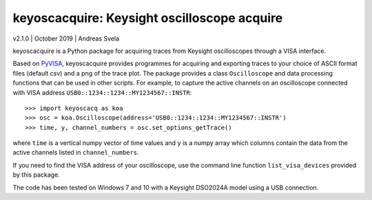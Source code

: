 keyoscacquire: Keysight oscilloscope acquire
============================================

v2.1.0 \| October 2019 \| Andreas Svela

keyoscacquire is a Python package for acquiring traces from Keysight oscilloscopes through a VISA interface.

Based on `PyVISA <https://pyvisa.readthedocs.io/en/latest/>`_, keyoscacquire provides programmes for acquiring and exporting traces to your choice of ASCII format files (default csv) and a png of the trace plot. The package provides a class ``Oscilloscope`` and data processing functions that can be used in other scripts. For example, to capture the active channels on an oscilloscope connected with VISA address ``USB0::1234::1234::MY1234567::INSTR``::

   >>> import keyoscacq as koa
   >>> osc = koa.Oscilloscope(address='USB0::1234::1234::MY1234567::INSTR')
   >>> time, y, channel_numbers = osc.set_options_getTrace()

where ``time`` is a vertical numpy vector of time values and ``y`` is a numpy array which columns contain the data from the active channels listed in ``channel_numbers``.

If you need to find the VISA address of your oscilloscope, use the command line function ``list_visa_devices`` provided by this package.

The code has been tested on Windows 7 and 10 with a Keysight DSO2024A model using a USB connection.
